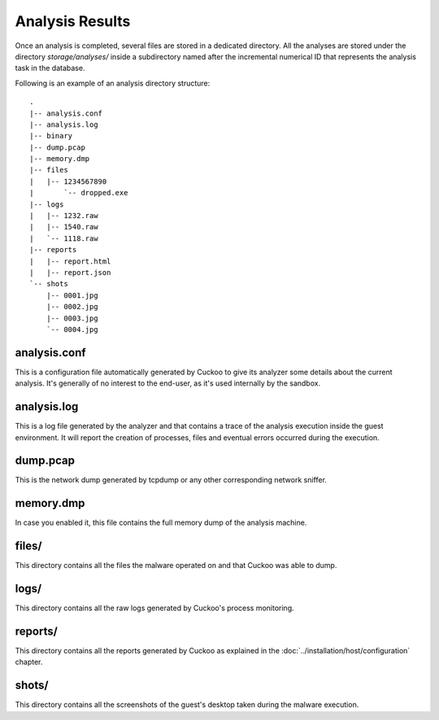 ================
Analysis Results
================

Once an analysis is completed, several files are stored in a dedicated directory.
All the analyses are stored under the directory *storage/analyses/* inside a
subdirectory named after the incremental numerical ID that represents the analysis
task in the database.

Following is an example of an analysis directory structure::

    .
    |-- analysis.conf
    |-- analysis.log
    |-- binary
    |-- dump.pcap
    |-- memory.dmp
    |-- files
    |   |-- 1234567890
    |       `-- dropped.exe
    |-- logs
    |   |-- 1232.raw
    |   |-- 1540.raw
    |   `-- 1118.raw
    |-- reports
    |   |-- report.html
    |   |-- report.json
    `-- shots
        |-- 0001.jpg
        |-- 0002.jpg
        |-- 0003.jpg
        `-- 0004.jpg

analysis.conf
=============

This is a configuration file automatically generated by Cuckoo to give
its analyzer some details about the current analysis. It's generally of no
interest to the end-user, as it's used internally by the sandbox.

analysis.log
============

This is a log file generated by the analyzer and that contains a trace of
the analysis execution inside the guest environment. It will report the
creation of processes, files and eventual errors occurred during the
execution.

dump.pcap
=========

This is the network dump generated by tcpdump or any other corresponding
network sniffer.

memory.dmp
==========

In case you enabled it, this file contains the full memory dump of the analysis
machine.

files/
======

This directory contains all the files the malware operated on and that Cuckoo
was able to dump.

logs/
=====

This directory contains all the raw logs generated by Cuckoo's process monitoring.

reports/
========

This directory contains all the reports generated by Cuckoo as explained in the
:doc:`../installation/host/configuration` chapter.

shots/
======

This directory contains all the screenshots of the guest's desktop taken during
the malware execution.
